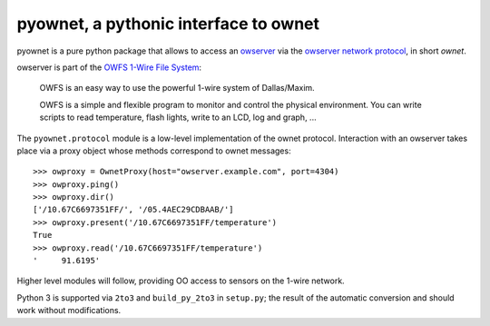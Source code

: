 pyownet, a pythonic interface to ownet
======================================

pyownet is a pure python package that allows to access an `owserver`_
via the `owserver network protocol`_, in short *ownet*.

owserver is part of the `OWFS 1-Wire File System`_:

    OWFS is an easy way to use the powerful 1-wire system of
    Dallas/Maxim.

    OWFS is a simple and flexible program to monitor and control the
    physical environment. You can write scripts to read temperature,
    flash lights, write to an LCD, log and graph, ...

The ``pyownet.protocol`` module is a low-level implementation of the
ownet protocol. Interaction with an owserver takes place via a proxy
object whose methods correspond to ownet messages:

::

    >>> owproxy = OwnetProxy(host="owserver.example.com", port=4304)
    >>> owproxy.ping()
    >>> owproxy.dir()
    ['/10.67C6697351FF/', '/05.4AEC29CDBAAB/']
    >>> owproxy.present('/10.67C6697351FF/temperature')
    True
    >>> owproxy.read('/10.67C6697351FF/temperature')
    '     91.6195'

Higher level modules will follow, providing OO access to sensors on the
1-wire network.

Python 3 is supported via ``2to3`` and ``build_py_2to3`` in
``setup.py``; the result of the automatic conversion and should work
without modifications.

.. _owserver: http://owfs.org/index.php?page=owserver_protocol
.. _owserver network protocol: http://owfs.org/index.php?page=owserver-protocol
.. _OWFS 1-Wire File System: http://owfs.org
